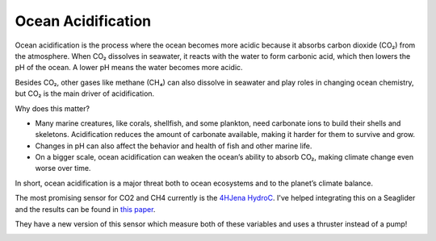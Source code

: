 Ocean Acidification
++++++++++++++++++++++

Ocean acidification is the process where the ocean becomes more acidic because it absorbs carbon dioxide (CO₂) from the atmosphere.
When CO₂ dissolves in seawater, it reacts with the water to form carbonic acid, which then lowers the pH of the ocean. A lower pH means the water becomes more acidic.

Besides CO₂, other gases like methane (CH₄) can also dissolve in seawater and play roles in changing ocean chemistry, but CO₂ is the main driver of acidification.

Why does this matter?

* Many marine creatures, like corals, shellfish, and some plankton, need carbonate ions to build their shells and skeletons. Acidification reduces the amount of carbonate available, making it harder for them to survive and grow.

* Changes in pH can also affect the behavior and health of fish and other marine life.

* On a bigger scale, ocean acidification can weaken the ocean’s ability to absorb CO₂, making climate change even worse over time.

In short, ocean acidification is a major threat both to ocean ecosystems and to the planet’s climate balance.


The most promising sensor for CO2 and CH4 currently is the `4HJena HydroC <https://www.4h-jena.de/en/maritime-technologies/sensors/hydrocrco2/>`_.
I've helped integrating this on a Seaglider and the results can be found in `this paper <https://os.copernicus.org/articles/20/1403/2024/>`_.


.. image:: /images/CO2.png

They have a new version of this sensor which measure both of these variables and uses a thruster instead of a pump!

.. image:: /images/HydroC.jpg


